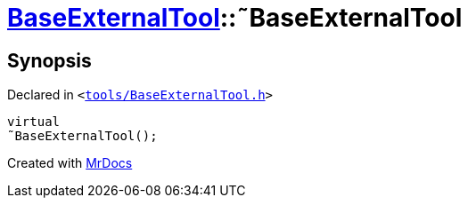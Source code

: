 [#BaseExternalTool-2destructor]
= xref:BaseExternalTool.adoc[BaseExternalTool]::&tilde;BaseExternalTool
:relfileprefix: ../
:mrdocs:


== Synopsis

Declared in `&lt;https://github.com/PrismLauncher/PrismLauncher/blob/develop/launcher/tools/BaseExternalTool.h#L14[tools&sol;BaseExternalTool&period;h]&gt;`

[source,cpp,subs="verbatim,replacements,macros,-callouts"]
----
virtual
&tilde;BaseExternalTool();
----



[.small]#Created with https://www.mrdocs.com[MrDocs]#
